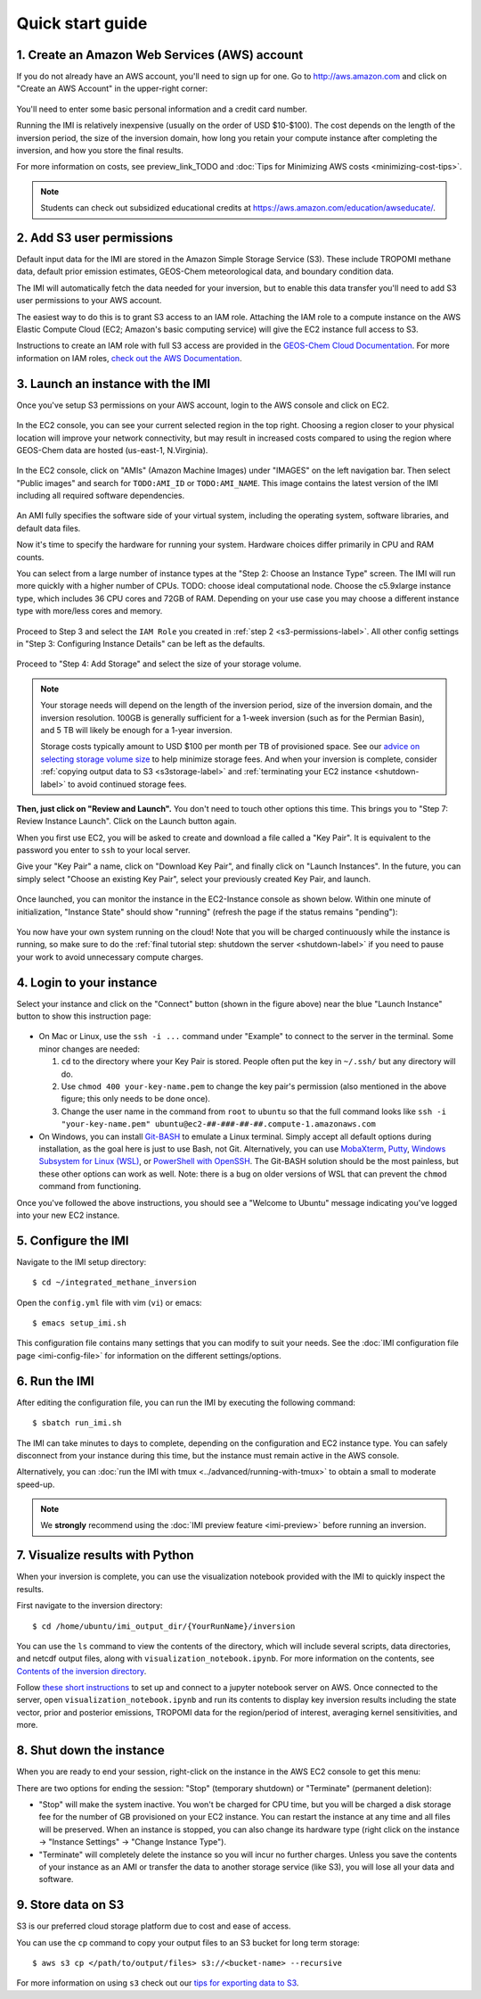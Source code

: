 .. _quick-start-label:

Quick start guide
=================


1. Create an Amazon Web Services (AWS) account
----------------------------------------------

If you do not already have an AWS account, you'll need to sign up for one.
Go to http://aws.amazon.com and click on "Create an AWS Account" in the upper-right corner:

.. figure:: img/create_aws_account.png
  :target: https://aws.amazon.com
  :width: 400 px

You'll need to enter some basic personal information and a credit card number.

Running the IMI is relatively inexpensive (usually on the order of USD $10-$100).
The cost depends on the length of the inversion period, the size of the inversion domain, 
how long you retain your compute instance after completing the inversion, and how you store the final results.

For more information on costs, see preview_link_TODO and :doc:`Tips for Minimizing AWS costs <minimizing-cost-tips>`.

.. note::
  Students can check out subsidized educational credits at https://aws.amazon.com/education/awseducate/.


.. _s3-permissions-label:

2. Add S3 user permissions
--------------------------

Default input data for the IMI are stored in the Amazon Simple Storage Service (S3). 
These include TROPOMI methane data, default prior emission estimates, GEOS-Chem meteorological data, and boundary condition data.

The IMI will automatically fetch the data needed for your inversion, but to enable this data transfer 
you'll need to add S3 user permissions to your AWS account.

The easiest way to do this is to grant S3 access to an IAM role.
Attaching the IAM role to a compute instance on the AWS Elastic Compute Cloud (EC2; Amazon's basic computing service) 
will give the EC2 instance full access to S3. 

Instructions to create an IAM role with full S3 access are provided in the 
`GEOS-Chem Cloud Documentation <https://cloud-gc.readthedocs.io/en/latest/chapter03_advanced-tutorial/iam-role.html#create-a-new-iam-role>`_. 
For more information on IAM roles, `check out the AWS Documentation <https://docs.aws.amazon.com/IAM/latest/UserGuide/id_roles.html>`_.


3. Launch an instance with the IMI
----------------------------------

Once you've setup S3 permissions on your AWS account, login to the AWS console and click on EC2.

.. figure:: img/main_console.png
  :width: 600 px

In the EC2 console, you can see your current selected region in the top right.
Choosing a region closer to your physical location will improve your network connectivity, 
but may result in increased costs compared to using the region where GEOS-Chem data are hosted (us-east-1, N.Virginia).

.. figure:: img/region_list.png
  :width: 300 px

.. _choose_ami-label:

In the EC2 console, click on "AMIs" (Amazon Machine Images) under "IMAGES" on the left navigation bar. 
Then select "Public images" and search for ``TODO:AMI_ID`` or ``TODO:AMI_NAME``.
This image contains the latest version of the IMI including all required software dependencies.

.. figure:: img/search_ami.png

An AMI fully specifies the software side of your virtual system, including the operating system, software libraries, and default data files. 

Now it's time to specify the hardware for running your system. Hardware choices differ primarily in CPU and RAM counts. 

You can select from a large number of instance types at the "Step 2: Choose an Instance Type" screen. 
The IMI will run more quickly with a higher number of CPUs. 
TODO: choose ideal computational node. 
Choose the c5.9xlarge instance type, which includes 36 CPU cores and 72GB of RAM. 
Depending on your use case you may choose a different instance type with more/less cores and memory.

.. figure:: img/choose_instance_type.png

.. _skip-ec2-config-label:

Proceed to Step 3 and select the ``IAM Role`` you created in :ref:`step 2 <s3-permissions-label>`. 
All other config settings in "Step 3: Configuring Instance Details" can be left as the defaults.

.. figure:: img/assign_iam_to_ec2.png

Proceed to "Step 4: Add Storage" and select the size of your storage volume. 

.. note::
  Your storage needs will depend on the length of the inversion period, size of the inversion domain, and the inversion resolution. 
  100GB is generally sufficient for a 1-week inversion (such as for the Permian Basin), and 5 TB will likely be enough for a 1-year inversion.

  Storage costs typically amount to USD $100 per month per TB of provisioned space. 
  See our `advice on selecting storage volume size <minimizing-cost-tips.html#selecting-storage-volume-size>`__ to help minimize storage fees.
  And when your inversion is complete, consider :ref:`copying output data to S3 <s3storage-label>` and 
  :ref:`terminating your EC2 instance <shutdown-label>` to avoid continued storage fees.

**Then, just click on "Review and Launch".** You don't need to touch other options this time. 
This brings you to "Step 7: Review Instance Launch". Click on the Launch button again.

.. _keypair-label:

When you first use EC2, you will be asked to create and download a file called a "Key Pair". 
It is equivalent to the password you enter to ``ssh`` to your local server.

Give your "Key Pair" a name, click on "Download Key Pair", and finally click on "Launch Instances". 
In the future, you can simply select "Choose an existing Key Pair", select your previously created Key Pair, and launch.

.. figure:: img/key_pair.png
  :width: 500 px

Once launched, you can monitor the instance in the EC2-Instance console as shown below. 
Within one minute of initialization, "Instance State" should show "running" (refresh the page if the status remains "pending"):

.. figure:: img/running_instance.png

You now have your own system running on the cloud! Note that you will be charged continuously while the instance is running, so make sure to do the 
:ref:`final tutorial step: shutdown the server <shutdown-label>` if you need to pause your work to avoid unnecessary compute charges.


.. _login_ec2-label:

4. Login to your instance
-------------------------

Select your instance and click on the "Connect" button (shown in the figure above) near the blue "Launch Instance" button to show this instruction page:

.. figure:: img/connect_instruction.png
  :width: 500 px

- On Mac or Linux, use the ``ssh -i ...`` command under "Example" to connect to the server in the terminal. Some minor changes are needed:

  (1) ``cd`` to the directory where your Key Pair is stored. People often put the key in ``~/.ssh/`` but any directory will do.
  (2) Use ``chmod 400 your-key-name.pem`` to change the key pair's permission (also mentioned in the above figure; this only needs to be done once).
  (3) Change the user name in the command from ``root`` to ``ubuntu`` so that the full command
      looks like ``ssh -i "your-key-name.pem" ubuntu@ec2-##-###-##-##.compute-1.amazonaws.com``

- On Windows, you can install `Git-BASH <https://gitforwindows.org>`_ to emulate a Linux terminal. 
  Simply accept all default options during installation, as the goal here is just to use Bash, not Git. 
  Alternatively, you can use `MobaXterm <http://angus.readthedocs.io/en/2016/amazon/log-in-with-mobaxterm-win.html>`_, 
  `Putty <https://docs.aws.amazon.com/AWSEC2/latest/UserGuide/putty.html>`_, 
  `Windows Subsystem for Linux (WSL) <https://docs.aws.amazon.com/AWSEC2/latest/UserGuide/WSL.html>`_, or 
  `PowerShell with OpenSSH <https://blogs.msdn.microsoft.com/powershell/2017/12/15/using-the-openssh-beta-in-windows-10-fall-creators-update-and-windows-server-1709/>`_. 
  The Git-BASH solution should be the most painless, but these other options can work as well. 
  Note: there is a bug on older versions of WSL that can prevent the ``chmod`` command from functioning.

Once you've followed the above instructions, you should see a "Welcome to Ubuntu" message indicating you've logged into your new EC2 instance.


5. Configure the IMI
--------------------

Navigate to the IMI setup directory::

  $ cd ~/integrated_methane_inversion

Open the ``config.yml`` file with vim (``vi``) or emacs::

  $ emacs setup_imi.sh

This configuration file contains many settings that you can modify to suit your needs. 
See the :doc:`IMI configuration file page <imi-config-file>` for information on the different settings/options.


6. Run the IMI
--------------
After editing the configuration file, you can run the IMI by executing the following command::
  
  $ sbatch run_imi.sh

The IMI can take minutes to days to complete, depending on the configuration and EC2 instance type. 
You can safely disconnect from your instance during this time, but the instance must remain active in the AWS console.

Alternatively, you can :doc:`run the IMI with tmux <../advanced/running-with-tmux>` to obtain a small to moderate speed-up.

.. note::
  We **strongly** recommend using the :doc:`IMI preview feature <imi-preview>` before running an inversion.

7. Visualize results with Python
--------------------------------

When your inversion is complete, you can use the visualization notebook provided with the IMI to quickly inspect the results.

First navigate to the inversion directory::

  $ cd /home/ubuntu/imi_output_dir/{YourRunName}/inversion

You can use the ``ls`` command to view the contents of the directory, which will include several scripts, data directories,
and netcdf output files, along with ``visualization_notebook.ipynb``. For more information on the contents, 
see `Contents of the inversion directory <../other/listing-directory-contents.html#inversion-directory>`__.

Follow `these short instructions <https://docs.aws.amazon.com/dlami/latest/devguide/setup-jupyter.html>`_ to set up and connect to
a jupyter notebook server on AWS. Once connected to the server, open ``visualization_notebook.ipynb`` and run its contents to display 
key inversion results including the state vector, prior and posterior emissions, TROPOMI data for the region/period of interest, 
averaging kernel sensitivities, and more.


.. _shutdown-label:

8. Shut down the instance
-------------------------

When you are ready to end your session, right-click on the instance in the AWS EC2 console to get this menu:

.. image:: img/terminate.png

There are two options for ending the session: "Stop" (temporary shutdown) or "Terminate" (permanent deletion):

- "Stop" will make the system inactive. 
  You won't be charged for CPU time, but you will be charged a disk storage fee for the number of GB provisioned on your EC2 instance.
  You can restart the instance at any time and all files will be preserved.
  When an instance is stopped, you can also change its hardware type (right click on the instance -> "Instance Settings" -> "Change Instance Type").
- "Terminate" will completely delete the instance so you will incur no further charges.
  Unless you save the contents of your instance as an AMI or transfer the data to another storage service (like S3), you will lose all your data and software.


.. _s3storage-label:

9. Store data on S3
-------------------

S3 is our preferred cloud storage platform due to cost and ease of access. 

You can use the ``cp`` command to copy your output files to an S3 bucket for long term storage::

  $ aws s3 cp </path/to/output/files> s3://<bucket-name> --recursive

For more information on using ``s3`` check out our `tips for exporting data to S3 <minimizing-cost-tips.html#exporting-data-to-s3>`__.
